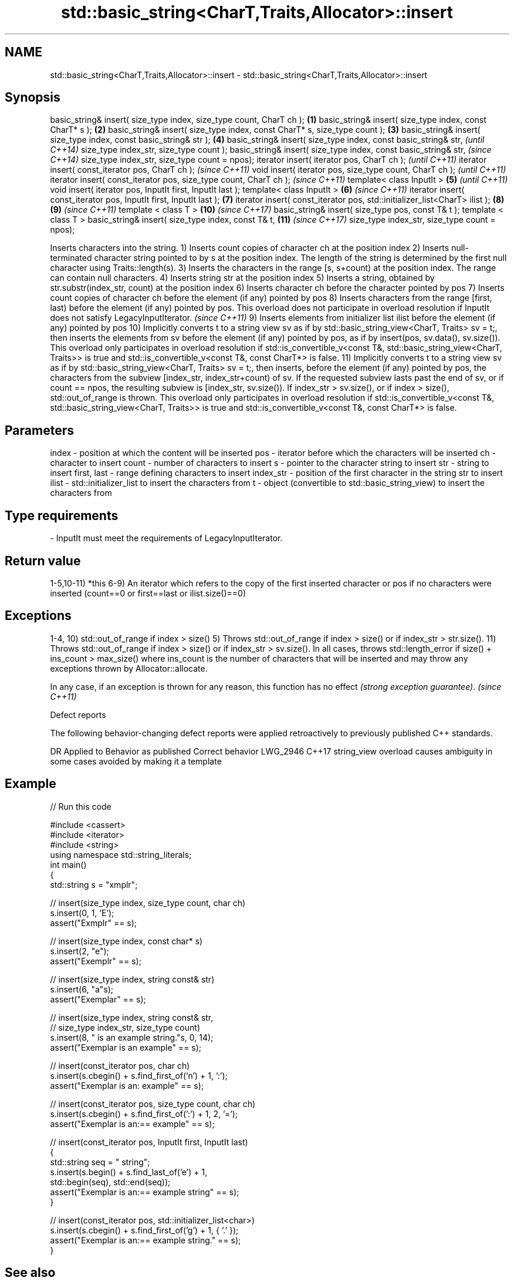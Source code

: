 .TH std::basic_string<CharT,Traits,Allocator>::insert 3 "2020.03.24" "http://cppreference.com" "C++ Standard Libary"
.SH NAME
std::basic_string<CharT,Traits,Allocator>::insert \- std::basic_string<CharT,Traits,Allocator>::insert

.SH Synopsis

basic_string& insert( size_type index, size_type count, CharT ch );        \fB(1)\fP
basic_string& insert( size_type index, const CharT* s );                   \fB(2)\fP
basic_string& insert( size_type index, const CharT* s, size_type count );  \fB(3)\fP
basic_string& insert( size_type index, const basic_string& str );          \fB(4)\fP
basic_string& insert( size_type index, const basic_string& str,                    \fI(until C++14)\fP
size_type index_str, size_type count );
basic_string& insert( size_type index, const basic_string& str,                    \fI(since C++14)\fP
size_type index_str, size_type count = npos);
iterator insert( iterator pos, CharT ch );                                                       \fI(until C++11)\fP
iterator insert( const_iterator pos, CharT ch );                                                 \fI(since C++11)\fP
void insert( iterator pos, size_type count, CharT ch );                                                        \fI(until C++11)\fP
iterator insert( const_iterator pos, size_type count, CharT ch );                                              \fI(since C++11)\fP
template< class InputIt >                                                  \fB(5)\fP                                               \fI(until C++11)\fP
void insert( iterator pos, InputIt first, InputIt last );
template< class InputIt >                                                      \fB(6)\fP                                           \fI(since C++11)\fP
iterator insert( const_iterator pos, InputIt first, InputIt last );                \fB(7)\fP
iterator insert( const_iterator pos, std::initializer_list<CharT> ilist );                       \fB(8)\fP           \fB(9)\fP           \fI(since C++11)\fP
template < class T >                                                                                           \fB(10)\fP          \fI(since C++17)\fP
basic_string& insert( size_type pos, const T& t );
template < class T >
basic_string& insert( size_type index, const T& t,                                                             \fB(11)\fP          \fI(since C++17)\fP
size_type index_str, size_type count = npos);

Inserts characters into the string.
1) Inserts count copies of character ch at the position index
2) Inserts null-terminated character string pointed to by s at the position index. The length of the string is determined by the first null character using Traits::length(s).
3) Inserts the characters in the range [s, s+count) at the position index. The range can contain null characters.
4) Inserts string str at the position index
5) Inserts a string, obtained by str.substr(index_str, count) at the position index
6) Inserts character ch before the character pointed by pos
7) Inserts count copies of character ch before the element (if any) pointed by pos
8) Inserts characters from the range [first, last) before the element (if any) pointed by pos.
This overload does not participate in overload resolution if InputIt does not satisfy LegacyInputIterator.
\fI(since C++11)\fP
9) Inserts elements from initializer list ilist before the element (if any) pointed by pos
10) Implicitly converts t to a string view sv as if by std::basic_string_view<CharT, Traits> sv = t;, then inserts the elements from sv before the element (if any) pointed by pos, as if by insert(pos, sv.data(), sv.size()). This overload only participates in overload resolution if std::is_convertible_v<const T&, std::basic_string_view<CharT, Traits>> is true and std::is_convertible_v<const T&, const CharT*> is false.
11) Implicitly converts t to a string view sv as if by std::basic_string_view<CharT, Traits> sv = t;, then inserts, before the element (if any) pointed by pos, the characters from the subview [index_str, index_str+count) of sv. If the requested subview lasts past the end of sv, or if count == npos, the resulting subview is [index_str, sv.size()). If index_str > sv.size(), or if index > size(), std::out_of_range is thrown. This overload only participates in overload resolution if std::is_convertible_v<const T&, std::basic_string_view<CharT, Traits>> is true and std::is_convertible_v<const T&, const CharT*> is false.

.SH Parameters


index       - position at which the content will be inserted
pos         - iterator before which the characters will be inserted
ch          - character to insert
count       - number of characters to insert
s           - pointer to the character string to insert
str         - string to insert
first, last - range defining characters to insert
index_str   - position of the first character in the string str to insert
ilist       - std::initializer_list to insert the characters from
t           - object (convertible to std::basic_string_view) to insert the characters from
.SH Type requirements
-
InputIt must meet the requirements of LegacyInputIterator.


.SH Return value

1-5,10-11) *this
6-9) An iterator which refers to the copy of the first inserted character or pos if no characters were inserted (count==0 or first==last or ilist.size()==0)

.SH Exceptions

1-4, 10) std::out_of_range if index > size()
5) Throws std::out_of_range if index > size() or if index_str > str.size().
11) Throws std::out_of_range if index > size() or if index_str > sv.size().
In all cases, throws std::length_error if size() + ins_count > max_size() where ins_count is the number of characters that will be inserted and may throw any exceptions thrown by Allocator::allocate.

In any case, if an exception is thrown for any reason, this function has no effect \fI(strong exception guarantee)\fP. \fI(since C++11)\fP


Defect reports

The following behavior-changing defect reports were applied retroactively to previously published C++ standards.

DR       Applied to Behavior as published                               Correct behavior
LWG_2946 C++17      string_view overload causes ambiguity in some cases avoided by making it a template


.SH Example


// Run this code

  #include <cassert>
  #include <iterator>
  #include <string>
  using namespace std::string_literals;
  int main()
  {
      std::string s = "xmplr";

      // insert(size_type index, size_type count, char ch)
      s.insert(0, 1, 'E');
      assert("Exmplr" == s);

      // insert(size_type index, const char* s)
      s.insert(2, "e");
      assert("Exemplr" == s);

      // insert(size_type index, string const& str)
      s.insert(6, "a"s);
      assert("Exemplar" == s);

      // insert(size_type index, string const& str,
      //     size_type index_str, size_type count)
      s.insert(8, " is an example string."s, 0, 14);
      assert("Exemplar is an example" == s);

      // insert(const_iterator pos, char ch)
      s.insert(s.cbegin() + s.find_first_of('n') + 1, ':');
      assert("Exemplar is an: example" == s);

      // insert(const_iterator pos, size_type count, char ch)
      s.insert(s.cbegin() + s.find_first_of(':') + 1, 2, '=');
      assert("Exemplar is an:== example" == s);

      // insert(const_iterator pos, InputIt first, InputIt last)
      {
          std::string seq = " string";
          s.insert(s.begin() + s.find_last_of('e') + 1,
              std::begin(seq), std::end(seq));
          assert("Exemplar is an:== example string" == s);
      }

      // insert(const_iterator pos, std::initializer_list<char>)
      s.insert(s.cbegin() + s.find_first_of('g') + 1, { '.' });
      assert("Exemplar is an:== example string." == s);
  }



.SH See also


          appends characters to the end
append    \fI(public member function)\fP
          appends a character to the end
push_back \fI(public member function)\fP




